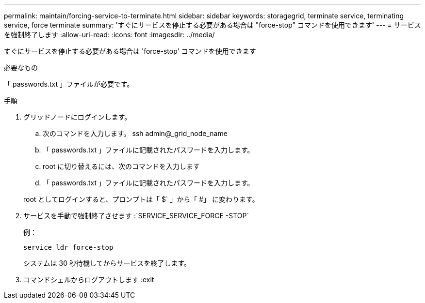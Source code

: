 ---
permalink: maintain/forcing-service-to-terminate.html 
sidebar: sidebar 
keywords: storagegrid, terminate service, terminating service, force terminate 
summary: 'すぐにサービスを停止する必要がある場合は "force-stop" コマンドを使用できます' 
---
= サービスを強制終了します
:allow-uri-read: 
:icons: font
:imagesdir: ../media/


[role="lead"]
すぐにサービスを停止する必要がある場合は 'force-stop' コマンドを使用できます

.必要なもの
「 passwords.txt 」ファイルが必要です。

.手順
. グリッドノードにログインします。
+
.. 次のコマンドを入力します。 ssh admin@_grid_node_name
.. 「 passwords.txt 」ファイルに記載されたパスワードを入力します。
.. root に切り替えるには、次のコマンドを入力します
.. 「 passwords.txt 」ファイルに記載されたパスワードを入力します。


+
root としてログインすると、プロンプトは「 $` 」から「 #」 に変わります。

. サービスを手動で強制終了させます :`SERVICE_SERVICE_FORCE -STOP`
+
例：

+
[listing]
----
service ldr force-stop
----
+
システムは 30 秒待機してからサービスを終了します。

. コマンドシェルからログアウトします :exit


